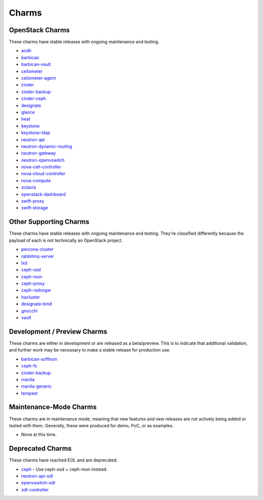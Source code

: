 .. _openstack-charms:

Charms
======

OpenStack Charms
~~~~~~~~~~~~~~~~

These charms have stable releases with ongoing maintenance and testing.

* `aodh <https://git.openstack.org/cgit/openstack/charm-aodh/>`_
* `barbican <https://git.openstack.org/cgit/openstack/charm-barbican/>`_
* `barbican-vault <https://git.openstack.org/cgit/openstack/charm-barbican-vault/>`_
* `ceilometer <https://git.openstack.org/cgit/openstack/charm-ceilometer/>`_
* `ceilometer-agent <https://git.openstack.org/cgit/openstack/charm-ceilometer-agent/>`_
* `cinder <https://git.openstack.org/cgit/openstack/charm-cinder/>`_
* `cinder-backup <https://git.openstack.org/cgit/openstack/charm-cinder-backup/>`_
* `cinder-ceph <https://git.openstack.org/cgit/openstack/charm-cinder-ceph/>`_
* `designate <https://git.openstack.org/cgit/openstack/charm-designate/>`_
* `glance <https://git.openstack.org/cgit/openstack/charm-glance/>`_
* `heat <https://git.openstack.org/cgit/openstack/charm-heat/>`_
* `keystone <https://git.openstack.org/cgit/openstack/charm-keystone/>`_
* `keystone-ldap <https://git.openstack.org/cgit/openstack/charm-keystone-ldap/>`_
* `neutron-api <https://git.openstack.org/cgit/openstack/charm-neutron-api/>`_
* `neutron-dynamic-routing <https://git.openstack.org/cgit/openstack/charm-neutron-dynamic-routing/>`_
* `neutron-gateway <https://git.openstack.org/cgit/openstack/charm-neutron-gateway/>`_
* `neutron-openvswitch <https://git.openstack.org/cgit/openstack/charm-neutron-openvswitch/>`_
* `nova-cell-controller <https://git.openstack.org/cgit/openstack/charm-nova-cell-controller/>`_
* `nova-cloud-controller <https://git.openstack.org/cgit/openstack/charm-nova-cloud-controller/>`_
* `nova-compute <https://git.openstack.org/cgit/openstack/charm-nova-compute/>`_
* `octavia <https://git.openstack.org/cgit/openstack/charm-octavia/>`_
* `openstack-dashboard <https://git.openstack.org/cgit/openstack/charm-openstack-dashboard/>`_
* `swift-proxy <https://git.openstack.org/cgit/openstack/charm-swift-proxy/>`_
* `swift-storage <https://git.openstack.org/cgit/openstack/charm-swift-storage/>`_

Other Supporting Charms
~~~~~~~~~~~~~~~~~~~~~~~

These charms have stable releases with ongoing maintenance and testing.  They're
classified differently because the payload of each is not technically an OpenStack project.

* `percona-cluster <https://git.openstack.org/cgit/openstack/charm-percona-cluster/>`_
* `rabbitmq-server <https://git.openstack.org/cgit/openstack/charm-rabbitmq-server/>`_
* `lxd <https://git.openstack.org/cgit/openstack/charm-lxd/>`_
* `ceph-osd <https://git.openstack.org/cgit/openstack/charm-ceph-osd/>`_
* `ceph-mon <https://git.openstack.org/cgit/openstack/charm-ceph-mon/>`_
* `ceph-proxy <https://git.openstack.org/cgit/openstack/charm-ceph-proxy/>`_
* `ceph-radosgw <https://git.openstack.org/cgit/openstack/charm-ceph-radosgw/>`_
* `hacluster <https://git.openstack.org/cgit/openstack/charm-hacluster/>`_
* `designate-bind <https://git.openstack.org/cgit/openstack/charm-designate-bind/>`_
* `gnocchi <https://git.openstack.org/cgit/openstack/charm-gnocchi/>`_
* `vault <https://git.openstack.org/cgit/openstack/charm-vault/>`_

Development / Preview Charms
~~~~~~~~~~~~~~~~~~~~~~~~~~~~

These charms are either in development or are released as a beta/preview.  This
is to indicate that additional validation, and further work may be necessary to
make a stable release for production use.

* `barbican-softhsm <https://git.openstack.org/cgit/openstack/charm-barbican-softhsm/>`_
* `ceph-fs <https://git.openstack.org/cgit/openstack/charm-ceph-fs/>`_
* `cinder-backup <https://git.openstack.org/cgit/openstack/charm-cinder-backup/>`_
* `manila <https://git.openstack.org/cgit/openstack/charm-manila/>`_
* `manila-generic <https://git.openstack.org/cgit/openstack/charm-manila-generic/>`_
* `tempest <https://git.openstack.org/cgit/openstack/charm-tempest/>`_

Maintenance-Mode Charms
~~~~~~~~~~~~~~~~~~~~~~~

These charms are in maintenance mode, meaning that new features and new releases
are not actively being added or tested with them.  Generally, these were produced
for demo, PoC, or as examples.

* None at this time.

Deprecated Charms
~~~~~~~~~~~~~~~~~

These charms have reached EOL and are deprecated.

* `ceph <https://git.openstack.org/cgit/openstack/charm-ceph/>`_ - Use ceph-osd + ceph-mon instead.
* `neutron-api-odl <https://git.openstack.org/cgit/openstack/charm-neutron-api-odl/>`_
* `openvswitch-odl <https://git.openstack.org/cgit/openstack/charm-openvswitch-odl/>`_
* `odl-controller <https://git.openstack.org/cgit/openstack/charm-odl-controller/>`_
